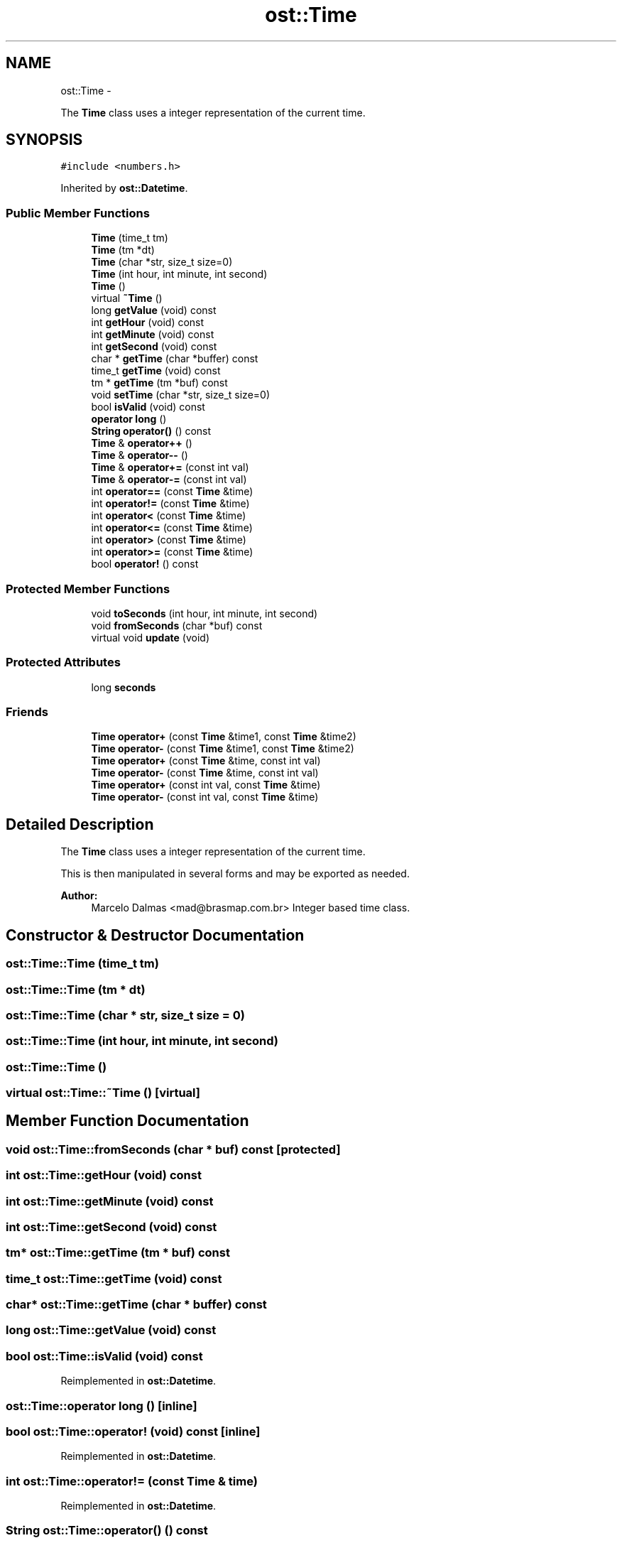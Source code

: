 .TH "ost::Time" 3 "2 May 2010" "GNU CommonC++" \" -*- nroff -*-
.ad l
.nh
.SH NAME
ost::Time \- 
.PP
The \fBTime\fP class uses a integer representation of the current time.  

.SH SYNOPSIS
.br
.PP
.PP
\fC#include <numbers.h>\fP
.PP
Inherited by \fBost::Datetime\fP.
.SS "Public Member Functions"

.in +1c
.ti -1c
.RI "\fBTime\fP (time_t tm)"
.br
.ti -1c
.RI "\fBTime\fP (tm *dt)"
.br
.ti -1c
.RI "\fBTime\fP (char *str, size_t size=0)"
.br
.ti -1c
.RI "\fBTime\fP (int hour, int minute, int second)"
.br
.ti -1c
.RI "\fBTime\fP ()"
.br
.ti -1c
.RI "virtual \fB~Time\fP ()"
.br
.ti -1c
.RI "long \fBgetValue\fP (void) const "
.br
.ti -1c
.RI "int \fBgetHour\fP (void) const "
.br
.ti -1c
.RI "int \fBgetMinute\fP (void) const "
.br
.ti -1c
.RI "int \fBgetSecond\fP (void) const "
.br
.ti -1c
.RI "char * \fBgetTime\fP (char *buffer) const "
.br
.ti -1c
.RI "time_t \fBgetTime\fP (void) const "
.br
.ti -1c
.RI "tm * \fBgetTime\fP (tm *buf) const "
.br
.ti -1c
.RI "void \fBsetTime\fP (char *str, size_t size=0)"
.br
.ti -1c
.RI "bool \fBisValid\fP (void) const "
.br
.ti -1c
.RI "\fBoperator long\fP ()"
.br
.ti -1c
.RI "\fBString\fP \fBoperator()\fP () const "
.br
.ti -1c
.RI "\fBTime\fP & \fBoperator++\fP ()"
.br
.ti -1c
.RI "\fBTime\fP & \fBoperator--\fP ()"
.br
.ti -1c
.RI "\fBTime\fP & \fBoperator+=\fP (const int val)"
.br
.ti -1c
.RI "\fBTime\fP & \fBoperator-=\fP (const int val)"
.br
.ti -1c
.RI "int \fBoperator==\fP (const \fBTime\fP &time)"
.br
.ti -1c
.RI "int \fBoperator!=\fP (const \fBTime\fP &time)"
.br
.ti -1c
.RI "int \fBoperator<\fP (const \fBTime\fP &time)"
.br
.ti -1c
.RI "int \fBoperator<=\fP (const \fBTime\fP &time)"
.br
.ti -1c
.RI "int \fBoperator>\fP (const \fBTime\fP &time)"
.br
.ti -1c
.RI "int \fBoperator>=\fP (const \fBTime\fP &time)"
.br
.ti -1c
.RI "bool \fBoperator!\fP () const "
.br
.in -1c
.SS "Protected Member Functions"

.in +1c
.ti -1c
.RI "void \fBtoSeconds\fP (int hour, int minute, int second)"
.br
.ti -1c
.RI "void \fBfromSeconds\fP (char *buf) const "
.br
.ti -1c
.RI "virtual void \fBupdate\fP (void)"
.br
.in -1c
.SS "Protected Attributes"

.in +1c
.ti -1c
.RI "long \fBseconds\fP"
.br
.in -1c
.SS "Friends"

.in +1c
.ti -1c
.RI "\fBTime\fP \fBoperator+\fP (const \fBTime\fP &time1, const \fBTime\fP &time2)"
.br
.ti -1c
.RI "\fBTime\fP \fBoperator-\fP (const \fBTime\fP &time1, const \fBTime\fP &time2)"
.br
.ti -1c
.RI "\fBTime\fP \fBoperator+\fP (const \fBTime\fP &time, const int val)"
.br
.ti -1c
.RI "\fBTime\fP \fBoperator-\fP (const \fBTime\fP &time, const int val)"
.br
.ti -1c
.RI "\fBTime\fP \fBoperator+\fP (const int val, const \fBTime\fP &time)"
.br
.ti -1c
.RI "\fBTime\fP \fBoperator-\fP (const int val, const \fBTime\fP &time)"
.br
.in -1c
.SH "Detailed Description"
.PP 
The \fBTime\fP class uses a integer representation of the current time. 

This is then manipulated in several forms and may be exported as needed.
.PP
\fBAuthor:\fP
.RS 4
Marcelo Dalmas <mad@brasmap.com.br> Integer based time class. 
.RE
.PP

.SH "Constructor & Destructor Documentation"
.PP 
.SS "ost::Time::Time (time_t tm)"
.SS "ost::Time::Time (tm * dt)"
.SS "ost::Time::Time (char * str, size_t size = \fC0\fP)"
.SS "ost::Time::Time (int hour, int minute, int second)"
.SS "ost::Time::Time ()"
.SS "virtual ost::Time::~Time ()\fC [virtual]\fP"
.SH "Member Function Documentation"
.PP 
.SS "void ost::Time::fromSeconds (char * buf) const\fC [protected]\fP"
.SS "int ost::Time::getHour (void) const"
.SS "int ost::Time::getMinute (void) const"
.SS "int ost::Time::getSecond (void) const"
.SS "tm* ost::Time::getTime (tm * buf) const"
.SS "time_t ost::Time::getTime (void) const"
.SS "char* ost::Time::getTime (char * buffer) const"
.SS "long ost::Time::getValue (void) const"
.SS "bool ost::Time::isValid (void) const"
.PP
Reimplemented in \fBost::Datetime\fP.
.SS "ost::Time::operator long ()\fC [inline]\fP"
.SS "bool ost::Time::operator! (void) const\fC [inline]\fP"
.PP
Reimplemented in \fBost::Datetime\fP.
.SS "int ost::Time::operator!= (const \fBTime\fP & time)"
.PP
Reimplemented in \fBost::Datetime\fP.
.SS "\fBString\fP ost::Time::operator() () const"
.SS "\fBTime\fP& ost::Time::operator++ ()"
.SS "\fBTime\fP& ost::Time::operator+= (const int val)"
.SS "\fBTime\fP& ost::Time::operator-- ()"
.SS "\fBTime\fP& ost::Time::operator-= (const int val)"
.SS "int ost::Time::operator< (const \fBTime\fP & time)"
.PP
Reimplemented in \fBost::Datetime\fP.
.SS "int ost::Time::operator<= (const \fBTime\fP & time)"
.PP
Reimplemented in \fBost::Datetime\fP.
.SS "int ost::Time::operator== (const \fBTime\fP & time)"
.PP
Reimplemented in \fBost::Datetime\fP.
.SS "int ost::Time::operator> (const \fBTime\fP & time)"
.PP
Reimplemented in \fBost::Datetime\fP.
.SS "int ost::Time::operator>= (const \fBTime\fP & time)"
.PP
Reimplemented in \fBost::Datetime\fP.
.SS "void ost::Time::setTime (char * str, size_t size = \fC0\fP)"
.SS "void ost::Time::toSeconds (int hour, int minute, int second)\fC [protected]\fP"
.SS "virtual void ost::Time::update (void)\fC [protected, virtual]\fP"
.SH "Friends And Related Function Documentation"
.PP 
.SS "\fBTime\fP operator+ (const int val, const \fBTime\fP & time)\fC [friend]\fP"
.SS "\fBTime\fP operator+ (const \fBTime\fP & time, const int val)\fC [friend]\fP"
.SS "\fBTime\fP operator+ (const \fBTime\fP & time1, const \fBTime\fP & time2)\fC [friend]\fP"
.SS "\fBTime\fP operator- (const int val, const \fBTime\fP & time)\fC [friend]\fP"
.SS "\fBTime\fP operator- (const \fBTime\fP & time, const int val)\fC [friend]\fP"
.SS "\fBTime\fP operator- (const \fBTime\fP & time1, const \fBTime\fP & time2)\fC [friend]\fP"
.SH "Member Data Documentation"
.PP 
.SS "long \fBost::Time::seconds\fP\fC [protected]\fP"

.SH "Author"
.PP 
Generated automatically by Doxygen for GNU CommonC++ from the source code.
